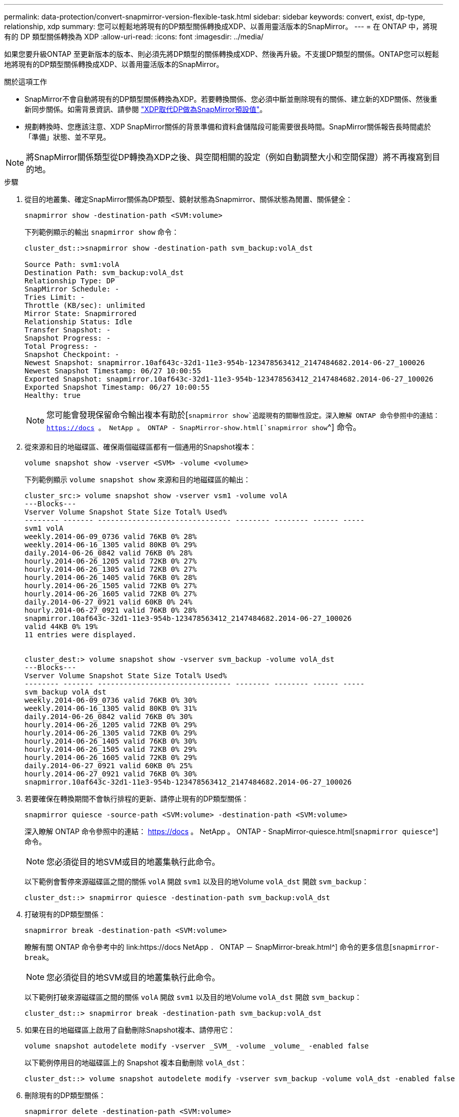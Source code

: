 ---
permalink: data-protection/convert-snapmirror-version-flexible-task.html 
sidebar: sidebar 
keywords: convert, exist, dp-type, relationship, xdp 
summary: 您可以輕鬆地將現有的DP類型關係轉換成XDP、以善用靈活版本的SnapMirror。 
---
= 在 ONTAP 中，將現有的 DP 類型關係轉換為 XDP
:allow-uri-read: 
:icons: font
:imagesdir: ../media/


[role="lead"]
如果您要升級ONTAP 至更新版本的版本、則必須先將DP類型的關係轉換成XDP、然後再升級。不支援DP類型的關係。ONTAP您可以輕鬆地將現有的DP類型關係轉換成XDP、以善用靈活版本的SnapMirror。

.關於這項工作
* SnapMirror不會自動將現有的DP類型關係轉換為XDP。若要轉換關係、您必須中斷並刪除現有的關係、建立新的XDP關係、然後重新同步關係。如需背景資訊、請參閱 link:version-flexible-snapmirror-default-concept.html["XDP取代DP做為SnapMirror預設值"]。
* 規劃轉換時、您應該注意、XDP SnapMirror關係的背景準備和資料倉儲階段可能需要很長時間。SnapMirror關係報告長時間處於「準備」狀態、並不罕見。


[NOTE]
====
將SnapMirror關係類型從DP轉換為XDP之後、與空間相關的設定（例如自動調整大小和空間保證）將不再複寫到目的地。

====
.步驟
. 從目的地叢集、確定SnapMirror關係為DP類型、鏡射狀態為Snapmirror、關係狀態為閒置、關係健全：
+
[source, cli]
----
snapmirror show -destination-path <SVM:volume>
----
+
下列範例顯示的輸出 `snapmirror show` 命令：

+
[listing]
----
cluster_dst::>snapmirror show -destination-path svm_backup:volA_dst

Source Path: svm1:volA
Destination Path: svm_backup:volA_dst
Relationship Type: DP
SnapMirror Schedule: -
Tries Limit: -
Throttle (KB/sec): unlimited
Mirror State: Snapmirrored
Relationship Status: Idle
Transfer Snapshot: -
Snapshot Progress: -
Total Progress: -
Snapshot Checkpoint: -
Newest Snapshot: snapmirror.10af643c-32d1-11e3-954b-123478563412_2147484682.2014-06-27_100026
Newest Snapshot Timestamp: 06/27 10:00:55
Exported Snapshot: snapmirror.10af643c-32d1-11e3-954b-123478563412_2147484682.2014-06-27_100026
Exported Snapshot Timestamp: 06/27 10:00:55
Healthy: true
----
+
[NOTE]
====
您可能會發現保留命令輸出複本有助於[`snapmirror show`追蹤現有的關聯性設定。深入瞭解 ONTAP 命令參照中的連結： https://docs 。 NetApp 。 ONTAP - SnapMirror-show.html[`snapmirror show`^] 命令。

====
. 從來源和目的地磁碟區、確保兩個磁碟區都有一個通用的Snapshot複本：
+
[source, cli]
----
volume snapshot show -vserver <SVM> -volume <volume>
----
+
下列範例顯示 `volume snapshot show` 來源和目的地磁碟區的輸出：

+
[listing]
----
cluster_src:> volume snapshot show -vserver vsm1 -volume volA
---Blocks---
Vserver Volume Snapshot State Size Total% Used%
-------- ------- ------------------------------- -------- -------- ------ -----
svm1 volA
weekly.2014-06-09_0736 valid 76KB 0% 28%
weekly.2014-06-16_1305 valid 80KB 0% 29%
daily.2014-06-26_0842 valid 76KB 0% 28%
hourly.2014-06-26_1205 valid 72KB 0% 27%
hourly.2014-06-26_1305 valid 72KB 0% 27%
hourly.2014-06-26_1405 valid 76KB 0% 28%
hourly.2014-06-26_1505 valid 72KB 0% 27%
hourly.2014-06-26_1605 valid 72KB 0% 27%
daily.2014-06-27_0921 valid 60KB 0% 24%
hourly.2014-06-27_0921 valid 76KB 0% 28%
snapmirror.10af643c-32d1-11e3-954b-123478563412_2147484682.2014-06-27_100026
valid 44KB 0% 19%
11 entries were displayed.


cluster_dest:> volume snapshot show -vserver svm_backup -volume volA_dst
---Blocks---
Vserver Volume Snapshot State Size Total% Used%
-------- ------- ------------------------------- -------- -------- ------ -----
svm_backup volA_dst
weekly.2014-06-09_0736 valid 76KB 0% 30%
weekly.2014-06-16_1305 valid 80KB 0% 31%
daily.2014-06-26_0842 valid 76KB 0% 30%
hourly.2014-06-26_1205 valid 72KB 0% 29%
hourly.2014-06-26_1305 valid 72KB 0% 29%
hourly.2014-06-26_1405 valid 76KB 0% 30%
hourly.2014-06-26_1505 valid 72KB 0% 29%
hourly.2014-06-26_1605 valid 72KB 0% 29%
daily.2014-06-27_0921 valid 60KB 0% 25%
hourly.2014-06-27_0921 valid 76KB 0% 30%
snapmirror.10af643c-32d1-11e3-954b-123478563412_2147484682.2014-06-27_100026
----
. 若要確保在轉換期間不會執行排程的更新、請停止現有的DP類型關係：
+
[source, cli]
----
snapmirror quiesce -source-path <SVM:volume> -destination-path <SVM:volume>
----
+
深入瞭解 ONTAP 命令參照中的連結： https://docs 。 NetApp 。 ONTAP - SnapMirror-quiesce.html[`snapmirror quiesce`^] 命令。

+
[NOTE]
====
您必須從目的地SVM或目的地叢集執行此命令。

====
+
以下範例會暫停來源磁碟區之間的關係 `volA` 開啟 `svm1` 以及目的地Volume `volA_dst` 開啟 `svm_backup`：

+
[listing]
----
cluster_dst::> snapmirror quiesce -destination-path svm_backup:volA_dst
----
. 打破現有的DP類型關係：
+
[source, cli]
----
snapmirror break -destination-path <SVM:volume>
----
+
瞭解有關 ONTAP 命令參考中的 link:https://docs NetApp ． ONTAP － SnapMirror-break.html^] 命令的更多信息[`snapmirror-break`。

+
[NOTE]
====
您必須從目的地SVM或目的地叢集執行此命令。

====
+
以下範例打破來源磁碟區之間的關係 `volA` 開啟 `svm1` 以及目的地Volume `volA_dst` 開啟 `svm_backup`：

+
[listing]
----
cluster_dst::> snapmirror break -destination-path svm_backup:volA_dst
----
. 如果在目的地磁碟區上啟用了自動刪除Snapshot複本、請停用它：
+
[source, cli]
----
volume snapshot autodelete modify -vserver _SVM_ -volume _volume_ -enabled false
----
+
以下範例停用目的地磁碟區上的 Snapshot 複本自動刪除 `volA_dst`：

+
[listing]
----
cluster_dst::> volume snapshot autodelete modify -vserver svm_backup -volume volA_dst -enabled false
----
. 刪除現有的DP類型關係：
+
[source, cli]
----
snapmirror delete -destination-path <SVM:volume>
----
+
深入瞭解 ONTAP 命令參照中的連結： https://docs 。 NetApp 。 ONTAP - SnapMirror-delete.html[`snapmirror-delete`^] 命令。

+
[NOTE]
====
您必須從目的地SVM或目的地叢集執行此命令。

====
+
以下範例刪除來源磁碟區之間的關係 `volA` 開啟 `svm1` 以及目的地Volume `volA_dst` 開啟 `svm_backup`：

+
[listing]
----
cluster_dst::> snapmirror delete -destination-path svm_backup:volA_dst
----
. 在來源上釋放原始伺服器 SVM 災難恢復關係：
+
[source, cli]
----
snapmirror release -destination-path <SVM:volume> -relationship-info-only true
----
+
以下範例發佈 SVM 災難恢復關係：

+
[listing]
----
cluster_src::> snapmirror release -destination-path svm_backup:volA_dst -relationship-info-only true
----
. 您可以使用從保留的輸出 `snapmirror show` 建立新 XDP 類型關係的命令：
+
[source, cli]
----
snapmirror create -source-path <SVM:volume> -destination-path <SVM:volume>  -type XDP -schedule <schedule> -policy <policy>
----
+
新關係必須使用相同的來源和目的地Volume。如需有關本程序中所述命令link:https://docs.netapp.com/us-en/ontap-cli/["指令參考資料ONTAP"^]的詳細資訊，請參閱。

+
[NOTE]
====
您必須從目的地SVM或目的地叢集執行此命令。

====
+
以下範例在來源磁碟區之間建立 SnapMirror 災難恢復關係 `volA` 開啟 `svm1` 以及目的地Volume `volA_dst` 開啟 `svm_backup` 使用預設值 `MirrorAllSnapshots` 原則：

+
[listing]
----
cluster_dst::> snapmirror create -source-path svm1:volA -destination-path svm_backup:volA_dst
-type XDP -schedule my_daily -policy MirrorAllSnapshots
----
. 重新同步來源與目的地磁碟區：
+
[source, cli]
----
snapmirror resync -source-path <SVM:volume> -destination-path <SVM:volume>
----
+
若要改善重新同步時間，您可以使用此 `-quick-resync`選項，但您應該注意儲存效率的節約可能會遺失。深入瞭解 ONTAP 命令參照中的連結： https://docs 。 NetApp 。 ONTAP 。 SnapMirror ： resync 。 html#parameters.html[`snapmirror resync`^ 命令。

+
[NOTE]
====
您必須從目的地SVM或目的地叢集執行此命令。雖然重新同步不需要基準傳輸、但這可能很耗時。您可能想要在非尖峰時間執行重新同步。

====
+
以下範例重新同步來源 Volume 之間的關係 `volA` 開啟 `svm1` 以及目的地Volume `volA_dst` 開啟 `svm_backup`：

+
[listing]
----
cluster_dst::> snapmirror resync -source-path svm1:volA -destination-path svm_backup:volA_dst
----
. 如果停用自動刪除Snapshot複本、請重新啟用：
+
[source, cli]
----
volume snapshot autodelete modify -vserver <SVM> -volume <volume> -enabled true
----


.完成後
. 使用 `snapmirror show` 用於驗證 SnapMirror 關係是否已建立的命令。
. SnapMirror XDP 目的地 Volume 開始更新 SnapMirror 原則定義的 Snapshot 複本後、請使用的輸出 `snapmirror list-destinations` 來源叢集的命令、以顯示新的 SnapMirror XDP 關係。


